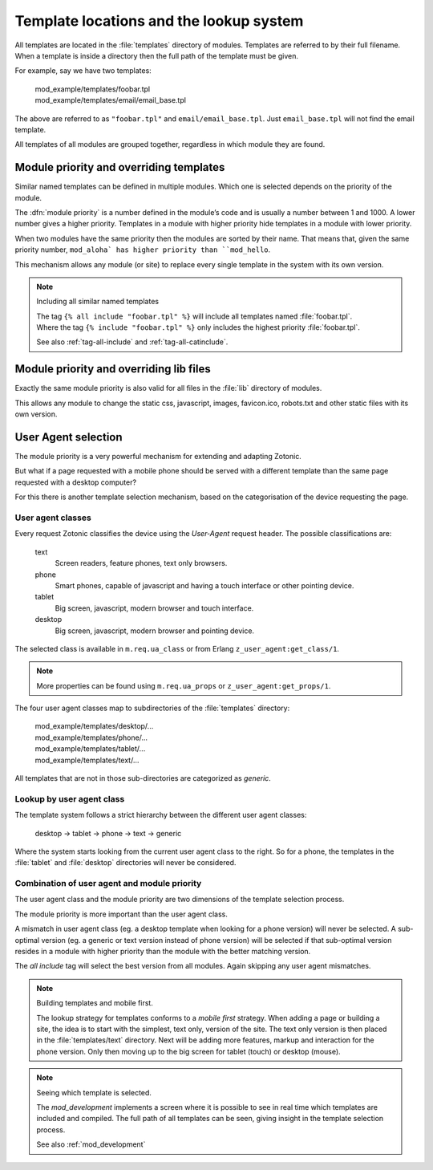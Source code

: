 .. _manual-lookup-system:

Template locations and the lookup system
=========================================

All templates are located in the :file:`templates` directory of modules.
Templates are referred to by their full filename. When a template is inside a directory then the full path of the template must be given. 

For example, say we have two templates:

  | mod_example/templates/foobar.tpl
  | mod_example/templates/email/email_base.tpl

The above are referred to as ``"foobar.tpl"`` and ``email/email_base.tpl``.
Just ``email_base.tpl`` will not find the email template.

All templates of all modules are grouped together, regardless in which module they are found.

Module priority and overriding templates
^^^^^^^^^^^^^^^^^^^^^^^^^^^^^^^^^^^^^^^^

Similar named templates can be defined in multiple modules.
Which one is selected depends on the priority of the module.

The :dfn:`module priority` is a number defined in the module’s code and is usually a number between 1 and 1000.
A lower number gives a higher priority.
Templates in a module with higher priority hide templates in a module with lower priority.

When two modules have the same priority then the modules are sorted by their name.
That means that, given the same priority number, ``mod_aloha` has higher priority than ``mod_hello``.

This mechanism allows any module (or site) to replace every single template in the system with its own version.

.. note:: Including all similar named templates

    | The tag ``{% all include "foobar.tpl" %}`` will include all templates named :file:`foobar.tpl`.
    | Where the tag ``{% include "foobar.tpl" %}`` only includes the highest priority :file:`foobar.tpl`.
    
    See also :ref:`tag-all-include` and :ref:`tag-all-catinclude`.


Module priority and overriding lib files
^^^^^^^^^^^^^^^^^^^^^^^^^^^^^^^^^^^^^^^^

Exactly the same module priority is also valid for all files in the :file:`lib` directory of modules.

This allows any module to change the static css, javascript, images, favicon.ico, robots.txt and other static files with its own version.


User Agent selection
^^^^^^^^^^^^^^^^^^^^

The module priority is a very powerful mechanism for extending and adapting Zotonic.

But what if a page requested with a mobile phone should be served with a different template than the same page requested with a desktop computer?

For this there is another template selection mechanism, based on the categorisation of the device requesting the page.

User agent classes
------------------

Every request Zotonic classifies the device using the *User-Agent* request header. The possible classifications are:

 text
   Screen readers, feature phones, text only browsers.

 phone
   Smart phones, capable of javascript and having a touch interface or other pointing device.

 tablet
   Big screen, javascript, modern browser and touch interface.

 desktop
   Big screen, javascript, modern browser and pointing device.

The selected class is available in ``m.req.ua_class`` or from Erlang ``z_user_agent:get_class/1``.

.. note:: More properties can be found using ``m.req.ua_props`` or ``z_user_agent:get_props/1``.

The four user agent classes map to subdirectories of the :file:`templates` directory:

  | mod_example/templates/desktop/...
  | mod_example/templates/phone/...
  | mod_example/templates/tablet/...
  | mod_example/templates/text/...

All templates that are not in those sub-directories are categorized as *generic*.


Lookup by user agent class
--------------------------

The template system follows a strict hierarchy between the different user agent classes:

	desktop → tablet → phone → text → generic

Where the system starts looking from the current user agent class to the right.
So for a phone, the templates in the :file:`tablet` and :file:`desktop` directories will never be considered.


Combination of user agent and module priority
---------------------------------------------

The user agent class and the module priority are two dimensions of the template selection process.

The module priority is more important than the user agent class.

A mismatch in user agent class (eg. a desktop template when looking for a phone version) will never be selected.
A sub-optimal version (eg. a generic or text version instead of phone version) will be selected if that sub-optimal version resides in a module with higher priority than the module with the better matching version.

The *all include* tag will select the best version from all modules. Again skipping any user agent mismatches.


.. note:: Building templates and mobile first.

    The lookup strategy for templates conforms to a *mobile first* strategy.
    When adding a page or building a site, the idea is to start with the simplest, text only, version of the site.
    The text only version is then placed in the :file:`templates/text` directory. 
    Next will be adding more features, markup and interaction for the phone version. 
    Only then moving up to the big screen for tablet (touch) or desktop (mouse).


.. note:: Seeing which template is selected.

    The `mod_development` implements a screen where it is possible to see in real time which templates are included and
    compiled. The full path of all templates can be seen, giving insight in the template selection process.

    See also :ref:`mod_development`

